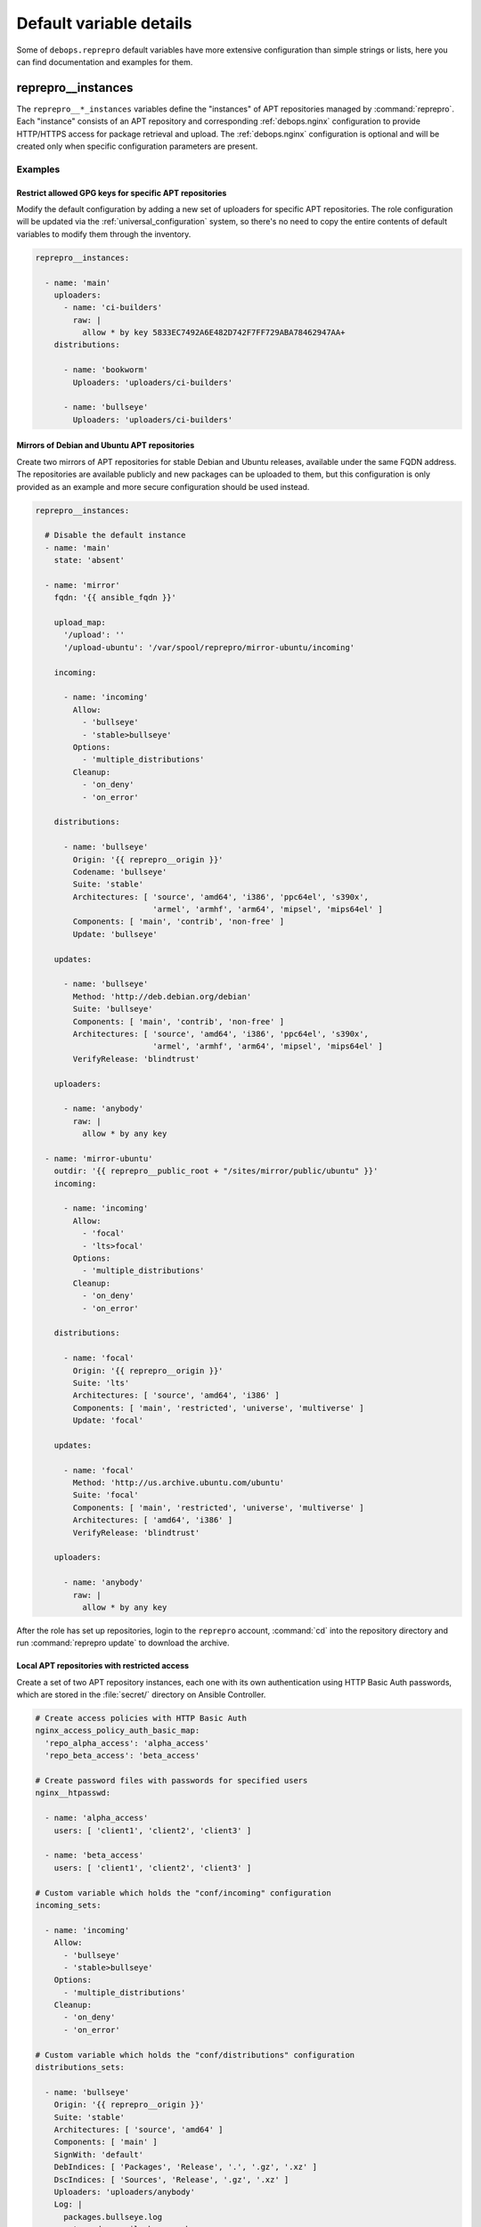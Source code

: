 .. Copyright (C) 2021 Maciej Delmanowski <drybjed@gmail.com>
.. Copyright (C) 2021 DebOps <https://debops.org/>
.. SPDX-License-Identifier: GPL-3.0-or-later

Default variable details
========================

Some of ``debops.reprepro`` default variables have more extensive configuration
than simple strings or lists, here you can find documentation and examples for
them.

.. only:: html

   .. contents::
      :local:
      :depth: 1


.. _reprepro__ref_instances:

reprepro__instances
-------------------

The ``reprepro__*_instances`` variables define the "instances" of APT
repositories managed by :command:`reprepro`. Each "instance" consists of an APT
repository and corresponding :ref:`debops.nginx` configuration to provide
HTTP/HTTPS access for package retrieval and upload. The :ref:`debops.nginx`
configuration is optional and will be created only when specific configuration
parameters are present.

Examples
~~~~~~~~

Restrict allowed GPG keys for specific APT repositories
'''''''''''''''''''''''''''''''''''''''''''''''''''''''

Modify the default configuration by adding a new set of uploaders for specific
APT repositories. The role configuration will be updated via the
:ref:`universal_configuration` system, so there's no need to copy the entire
contents of default variables to modify them through the inventory.

.. code-block:: yaml

   reprepro__instances:

     - name: 'main'
       uploaders:
         - name: 'ci-builders'
           raw: |
             allow * by key 5833EC7492A6E482D742F7FF729ABA78462947AA+
       distributions:

         - name: 'bookworm'
           Uploaders: 'uploaders/ci-builders'

         - name: 'bullseye'
           Uploaders: 'uploaders/ci-builders'

Mirrors of Debian and Ubuntu APT repositories
'''''''''''''''''''''''''''''''''''''''''''''

Create two mirrors of APT repositories for stable Debian and Ubuntu releases,
available under the same FQDN address. The repositories are available publicly
and new packages can be uploaded to them, but this configuration is only
provided as an example and more secure configuration should be used instead.

.. code-block:: yaml

   reprepro__instances:

     # Disable the default instance
     - name: 'main'
       state: 'absent'

     - name: 'mirror'
       fqdn: '{{ ansible_fqdn }}'

       upload_map:
         '/upload': ''
         '/upload-ubuntu': '/var/spool/reprepro/mirror-ubuntu/incoming'

       incoming:

         - name: 'incoming'
           Allow:
             - 'bullseye'
             - 'stable>bullseye'
           Options:
             - 'multiple_distributions'
           Cleanup:
             - 'on_deny'
             - 'on_error'

       distributions:

         - name: 'bullseye'
           Origin: '{{ reprepro__origin }}'
           Codename: 'bullseye'
           Suite: 'stable'
           Architectures: [ 'source', 'amd64', 'i386', 'ppc64el', 's390x',
                            'armel', 'armhf', 'arm64', 'mipsel', 'mips64el' ]
           Components: [ 'main', 'contrib', 'non-free' ]
           Update: 'bullseye'

       updates:

         - name: 'bullseye'
           Method: 'http://deb.debian.org/debian'
           Suite: 'bullseye'
           Components: [ 'main', 'contrib', 'non-free' ]
           Architectures: [ 'source', 'amd64', 'i386', 'ppc64el', 's390x',
                            'armel', 'armhf', 'arm64', 'mipsel', 'mips64el' ]
           VerifyRelease: 'blindtrust'

       uploaders:

         - name: 'anybody'
           raw: |
             allow * by any key

     - name: 'mirror-ubuntu'
       outdir: '{{ reprepro__public_root + "/sites/mirror/public/ubuntu" }}'
       incoming:

         - name: 'incoming'
           Allow:
             - 'focal'
             - 'lts>focal'
           Options:
             - 'multiple_distributions'
           Cleanup:
             - 'on_deny'
             - 'on_error'

       distributions:

         - name: 'focal'
           Origin: '{{ reprepro__origin }}'
           Suite: 'lts'
           Architectures: [ 'source', 'amd64', 'i386' ]
           Components: [ 'main', 'restricted', 'universe', 'multiverse' ]
           Update: 'focal'

       updates:

         - name: 'focal'
           Method: 'http://us.archive.ubuntu.com/ubuntu'
           Suite: 'focal'
           Components: [ 'main', 'restricted', 'universe', 'multiverse' ]
           Architectures: [ 'amd64', 'i386' ]
           VerifyRelease: 'blindtrust'

       uploaders:

         - name: 'anybody'
           raw: |
             allow * by any key

After the role has set up repositories, login to the ``reprepro`` account,
:command:`cd` into the repository directory and run :command:`reprepro update`
to download the archive.

Local APT repositories with restricted access
'''''''''''''''''''''''''''''''''''''''''''''

Create a set of two APT repository instances, each one with its own
authentication using HTTP Basic Auth passwords, which are stored in the
:file:`secret/` directory on Ansible Controller.

.. code-block:: yaml

   # Create access policies with HTTP Basic Auth
   nginx_access_policy_auth_basic_map:
     'repo_alpha_access': 'alpha_access'
     'repo_beta_access': 'beta_access'

   # Create password files with passwords for specified users
   nginx__htpasswd:

     - name: 'alpha_access'
       users: [ 'client1', 'client2', 'client3' ]

     - name: 'beta_access'
       users: [ 'client1', 'client2', 'client3' ]

   # Custom variable which holds the "conf/incoming" configuration
   incoming_sets:

     - name: 'incoming'
       Allow:
         - 'bullseye'
         - 'stable>bullseye'
       Options:
         - 'multiple_distributions'
       Cleanup:
         - 'on_deny'
         - 'on_error'

   # Custom variable which holds the "conf/distributions" configuration
   distributions_sets:

     - name: 'bullseye'
       Origin: '{{ reprepro__origin }}'
       Suite: 'stable'
       Architectures: [ 'source', 'amd64' ]
       Components: [ 'main' ]
       SignWith: 'default'
       DebIndices: [ 'Packages', 'Release', '.', '.gz', '.xz' ]
       DscIndices: [ 'Sources', 'Release', '.gz', '.xz' ]
       Uploaders: 'uploaders/anybody'
       Log: |
         packages.bullseye.log
         --type=dsc email-changes.sh

   # Custom variable which holds the "conf/uploaders" configuration
   uploaders_sets:

     - name: 'anybody'
       raw: |
         allow * by any key

   # List of GPG keys which are allowed to upload APT packages
   reprepro__gpg_uploaders_keys:

     # Automatic Signing Key <ci-builder@example.org>
     - '5833EC7492A6E482D742F7FF729ABA78462947AA'

   # Configuration of repository instances
   reprepro__instances:

     # Disable the default configuration provided by the role
     - name: 'main'
       state: 'absent'

     - name: 'alpha'
       fqdn: 'alpha.{{ ansible_domain }}'
       public: False
       access_policy: 'repo_alpha_access'
       incoming: '{{ incoming_sets }}'
       distributions: '{{ distributions_sets }}'
       uploaders: '{{ uploaders_sets }}'

     - name: 'beta'
       fqdn: 'beta.{{ ansible_domain }}'
       public: False
       access_policy: 'repo_beta_access'
       incoming: '{{ incoming_sets }}'
       distributions: '{{ distributions_sets }}'
       uploaders: '{{ uploaders_sets }}'

You can see more configuration examples in the
:envvar:`reprepro__default_instances` variable in the role defaults.

Syntax
~~~~~~

The variables are defined as a list of YAML dictionaires, each dictionary
defines an "instance" using specific parameters:

``name``
  Required. An identifier for a particular APT repository instance. The value
  is used in the filesystem paths and should be a simple alphanumeric string.
  Configuration entries with the same ``name`` parameters are merged during
  role execution and can affect each other via :ref:`universal_configuration`
  principles.

``state``
  Optional. If not specified or ``present``, a given APT repository instance
  will be configured on the host. If ``absent``, the repository will not be
  configured (some configuration like :command:`nginx` server configuration
  will be automatically removed). If ``ignore``, a given configuration entry
  will not be evaluated during role execution.

``fqdn``
  Optional. Fully Qualified Domain Name under which the APT repository will be
  served over HTTP/HTTPS using :command:`nginx` webserver, via the
  :ref:`debops.nginx` Ansible role. Presence of this parameter enables the
  :command:`nginx` configuration.

  This parameter shouldn't be used when the ``outdir`` parameter is specified,
  to not create a duplicate :command:`nginx` configuration which can interfere
  with the other APT repository instances.

``public``
  Optional, boolean. If not present or ``True``, the APT repository will be
  accessible over HTTP and HTTPS without any specific restrictions (subnet
  access can still affect this).

  If ``False``, HTTP access is disabled entirely. The ``access_policy``
  parameter can then specify the "access policy" configured in the
  :ref:`debops.nginx` role which can enforce password authentication for
  a given APT repository.

``allow``
  Optional. List of IP addresses or CIDR subnets which are allowed to access
  the APT repository over HTTP or HTTPS. If not specified, any host can connect
  to the repository.

``allow_upload``
  Optional. List of IP addresses or CIDR subnets which are allowed to upload
  content to the APT repository using WebDAV. If not specified, any host can
  upload content to the repository.

``access_policy``
  Optional. Name of the "access policy" defined in the :ref:`debops.nginx` role
  which should be used for a given APT repository to control access. This can
  be used to allow or deny access per client using login/password combination
  or X.509 client certificates (planned). See :man:`apt_auth.conf(5)` for
  details about configuring password-based access to the APT repository.

``auth_realm``
  Optional. The string presented to the HTTP clients during authentication. If
  not specified, the value of the :envvar:`reprepro__auth_realm` variable will
  be used by default.

``max_body_size``
  Optional. Specify the maximum size of the uploaded content, including the
  suffix. If not specified, the value of the :envvar:`reprepro__max_body_size`
  variable is used, ``50M`` by default.

``pki_realm``
  Optional. Name of the PKI realm managed by the :ref:`debops.pki` Ansible role
  to use for the HTTPS configuration in the :command:`nginx` configuration.
  Normally the :ref:`debops.nginx` role detects the PKI realm to use based on
  the FQDN and domain of the server; this parameter can be used to override
  that detection if needed.

``basedir``
  Optional. Override the base directory of the :command:`reprepro` repository,
  which contains the internal state database and repository configuration
  files. If not specified, the repository database will be locaed in the
  :envvar:`reprepro__data_root` variable location (by default
  :file:`/var/local/reprepro/repositories/` directory).

``outdir``
  Optional. Override the public directory where :command:`reprepro` manages the
  APT repository contents. This can be used to combine multiple APT repository
  "instances" under one FQDN to, for example, provide Debian and Ubuntu
  packages under one FQDN. If the parameter is not specified, the role will
  generate the path automatically based on the instance name and use
  :file:`/debian` as the suffix to indicate that the repository is for the
  Debian distribution.

  Repository instances that use the ``outdir`` parameter don't need separate
  :command:`nginx` configuration (no ``fqdn`` parameter), since that can
  interfere with the configuration of the "parent" instance.

``os``
  Optional. Specify the suffix of the autogenerated output dir, used if the
  ``outdir`` parameter is not set. If not specified, ``debian`` will be used by
  default.

``upload_map``
  Optional. By default the ``/upload`` subdirectory of the APT repository URL
  is used for uploading APT packages to be processed by :command:`reprepro`. In
  case of multiple repositories using the same FQDN with the ``outdir``
  parameter or if the default path should be different, the ``upload_map``
  parameter can define a YAML dictionary. Each key should be a subdirectory off
  of the APT repository URL, and the value should be an absolute path to the
  filesystem directory monitored for new uploads. An empty value (``''``) can
  be used to let the role generate the directory path automatically, based on
  the standardized directory structure maintained by the :ref:`debops.reprepro`
  role.

``mail_name``
  Optional. Specify the mail sender name used in e-mails generated by
  :command:`email-changes.sh` script executed by :command:`reprepro` on any
  repository modifications. If not specified, a sensible name will be generated
  automatically.

``mail_from``
  Optional. Specify the mail sender address used in e-mails generated by
  :command:`email-changes.sh` script executed by :command:`reprepro` on any
  repository modifications. If not specified, the value from the
  :envvar:`reprepro__mail_from` variable will be used by default.

``mail_to``
  Optional. Specify the mail recipient address used in e-mails generated by
  :command:`email-changes.sh` script executed by :command:`reprepro` on any
  repository modifications. If not specified, the value from the
  :envvar:`reprepro__mail_to` variable will be used by default.

``options``
  Optional. This parameter defines the contents of the :file:`conf/options`
  configuration file in the :command:`reprepro` repository. The ``options`` parameters
  from configuration entries with the same ``name`` parameter are merged
  together and can affect each other.

  The ``basedir``, ``outdir``, ``waitforlock`` and ``verbose`` options are
  defined by default but can be modified. See the :man:`reprepro(1)` manual
  page for possible options.

  The configuration is defined as a list of YAML dictionaries, each dictionary
  key being the option name and its value being the option value. Alternatively
  you can use specific parameters to control each option:

  ``name``
    The name of the option.

  ``value``
    The value of the option, can be a number or a string.

  ``state``
    If not specified or ``present``, the option is included in the
    configuration file. If ``absent``, the option will be removed from the
    configuration file.

``distributions``
  Optional. This parameter defines the contents of the
  :file:`conf/distributions` configuration file in the :command:`reprepro`
  repository. The ``distributions`` parameters from configuration entries with
  the same ``name`` parameter are merged together and can affect each other.
  See the :man:`reprepro(1)` manual page for possible options.

  The configuration is defined as a list of YAML dictionaries, each dictionary
  can define a single distribution. The ``name`` parameter is used to define
  a distribution but can be overridden by the ``Codename`` parameter. Other
  options should be specified as defined in the manual page and will be added
  to the configuration as-is. There are special parameters ignored by the
  configuration template, used to manage the configuration entry itself:

  ``name``
    The name of the distribution, can be overridden by the ``Codename``
    parameter.

  ``state``
    If not specified or ``present``, the distribution is included in the
    configuration file. If ``absent``, the distribution will be removed from
    the configuration file.

  ``comment``
    String or YAML text block with a comment added before the distribution.

  ``raw``
    YAML text block with configuration which will be included in the
    configuration file as-is. Other parameters of a given distribution will not
    be processed by the role.

``incoming``
  Optional. This parameter defines the contents of the
  :file:`conf/incoming` configuration file in the :command:`reprepro`
  repository. The ``incoming`` parameters from configuration entries with
  the same ``name`` parameter are merged together and can affect each other.
  See the :man:`reprepro(1)` manual page for possible options.

  The configuration is defined as a list of YAML dictionaries, each dictionary
  can define a single incoming ruleset. The ``name`` parameter is used to
  define the ruleset name. Other options should be specified as defined in the
  manual page and will be added to the configuration as-is. There are special
  parameters ignored by the configuration template, used to manage the
  configuration entry itself:

  ``name``
    The name of the ruleset, stored as ``Name`` in the configuration file.

  ``state``
    If not specified or ``present``, the ruleset is included in the
    configuration file. If ``absent``, the ruleset will be removed from the
    configuration file.

  ``comment``
    String or YAML text block with a comment added before the ruleset.

  ``raw``
    YAML text block with configuration which will be included in the
    configuration file as-is. Other parameters of a given ruleset will not be
    processed by the role.

``uploaders``
  Optional. This parameter defines the contents of the
  :file:`conf/uploaders/*` configuration file in the :command:`reprepro`
  repository. The ``uploaders`` parameters from configuration entries with
  the same ``name`` parameter are merged together and can affect each other.
  See the :man:`reprepro(1)` manual page for possible options.

  The configuration is defined as a list of YAML dictionaries, each dictionary
  can define a single configuration file in the :file:`conf/uploaders/`
  directory. The ``name`` parameter is used to define the file name. Other
  options should be specified as defined in the manual page using the ``raw``
  parameter and will be added to the configuration as-is. There are special
  parameters ignored by the configuration template, used to manage the
  configuration entry itself:

  ``name``
    The name of the ruleset file.

  ``state``
    If not specified or ``present``, the ruleset file is generated by the role.
    If ``absent``, the ruleset file won't be generated, existing files are not
    removed.

  ``comment``
    String or YAML text block with a comment added before the ruleset.

  ``raw``
    YAML text block with configuration which will be included in the
    configuration file as-is.

``updates``
  Optional. This parameter defines the contents of the
  :file:`conf/updates` configuration file in the :command:`reprepro`
  repository. The ``updates`` parameters from configuration entries with
  the same ``name`` parameter are merged together and can affect each other.
  See the :man:`reprepro(1)` manual page for possible options.

  The configuration is defined as a list of YAML dictionaries, each dictionary
  can define a single update ruleset. The ``name`` parameter is used to
  define the ruleset name. Other options should be specified as defined in the
  manual page and will be added to the configuration as-is. There are special
  parameters ignored by the configuration template, used to manage the
  configuration entry itself:

  ``name``
    The name of the ruleset, stored as ``Name`` in the configuration file.

  ``state``
    If not specified or ``present``, the ruleset is included in the
    configuration file. If ``absent``, the ruleset will be removed from the
    configuration file.

  ``comment``
    String or YAML text block with a comment added before the ruleset.

  ``raw``
    YAML text block with configuration which will be included in the
    configuration file as-is. Other parameters of a given ruleset will not be
    processed by the role.

``pulls``
  Optional. This parameter defines the contents of the
  :file:`conf/pulls` configuration file in the :command:`reprepro`
  repository. The ``pulls`` parameters from configuration entries with
  the same ``name`` parameter are merged together and can affect each other.
  See the :man:`reprepro(1)` manual page for possible options.

  The configuration is defined as a list of YAML dictionaries, each dictionary
  can define a single pull ruleset. The ``name`` parameter is used to
  define the ruleset name. Other options should be specified as defined in the
  manual page and will be added to the configuration as-is. There are special
  parameters ignored by the configuration template, used to manage the
  configuration entry itself:

  ``name``
    The name of the ruleset, stored as ``Name`` in the configuration file.

  ``state``
    If not specified or ``present``, the ruleset is included in the
    configuration file. If ``absent``, the ruleset will be removed from the
    configuration file.

  ``comment``
    String or YAML text block with a comment added before the ruleset.

  ``raw``
    YAML text block with configuration which will be included in the
    configuration file as-is. Other parameters of a given ruleset will not be
    processed by the role.
